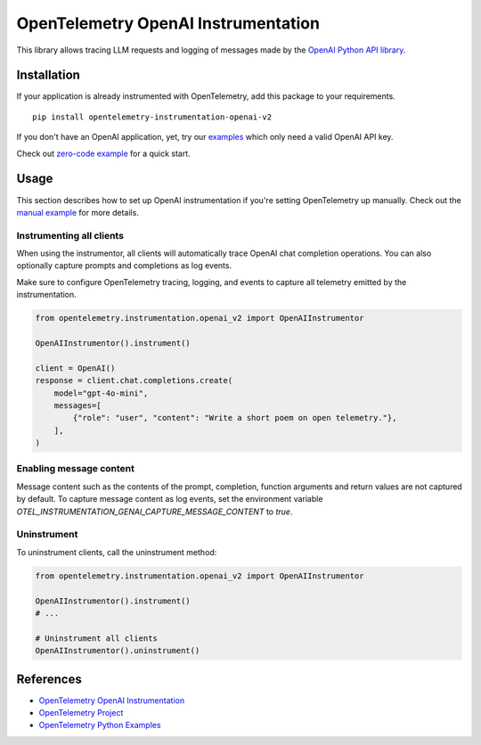 OpenTelemetry OpenAI Instrumentation
====================================

|pypi|

.. |pypi| image:: https://badge.fury.io/py/opentelemetry-instrumentation-openai-v2.svg
   :target: https://pypi.org/project/opentelemetry-instrumentation-openai-v2/

This library allows tracing LLM requests and logging of messages made by the
`OpenAI Python API library <https://pypi.org/project/openai/>`_.


Installation
------------

If your application is already instrumented with OpenTelemetry, add this
package to your requirements.
::

    pip install opentelemetry-instrumentation-openai-v2

If you don't have an OpenAI application, yet, try our `examples <examples>`_
which only need a valid OpenAI API key.

Check out `zero-code example <examples/zero-code>`_ for a quick start.

Usage
-----

This section describes how to set up OpenAI instrumentation if you're setting OpenTelemetry up manually.
Check out the `manual example <examples/manual>`_ for more details.

Instrumenting all clients
*************************

When using the instrumentor, all clients will automatically trace OpenAI chat completion operations.
You can also optionally capture prompts and completions as log events.

Make sure to configure OpenTelemetry tracing, logging, and events to capture all telemetry emitted by the instrumentation.

.. code-block:: python

    from opentelemetry.instrumentation.openai_v2 import OpenAIInstrumentor

    OpenAIInstrumentor().instrument()

    client = OpenAI()
    response = client.chat.completions.create(
        model="gpt-4o-mini",
        messages=[
            {"role": "user", "content": "Write a short poem on open telemetry."},
        ],
    )

Enabling message content
*************************

Message content such as the contents of the prompt, completion, function arguments and return values
are not captured by default. To capture message content as log events, set the environment variable
`OTEL_INSTRUMENTATION_GENAI_CAPTURE_MESSAGE_CONTENT` to `true`.

Uninstrument
************

To uninstrument clients, call the uninstrument method:

.. code-block:: python

    from opentelemetry.instrumentation.openai_v2 import OpenAIInstrumentor

    OpenAIInstrumentor().instrument()
    # ...

    # Uninstrument all clients
    OpenAIInstrumentor().uninstrument()

References
----------
* `OpenTelemetry OpenAI Instrumentation <https://opentelemetry-python-contrib.readthedocs.io/en/latest/instrumentation/openai/openai.html>`_
* `OpenTelemetry Project <https://opentelemetry.io/>`_
* `OpenTelemetry Python Examples <https://github.com/open-telemetry/opentelemetry-python/tree/main/docs/examples>`_

